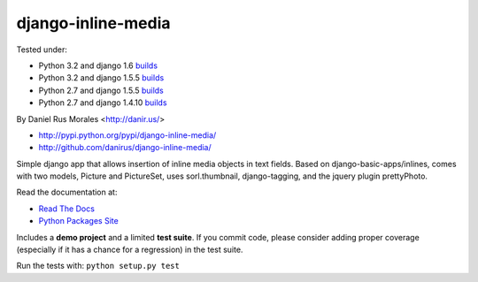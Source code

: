 django-inline-media
===================

|downloads|_ |TravisCI|_

.. |TravisCI| image:: https://secure.travis-ci.org/danirus/django-inline-media.png?branch=master
.. _TravisCI: https://travis-ci.org/danirus/django-inline-media
.. |downloads| image:: https://pypip.in/d/django-inline-media/badge.png
        :target: https://pypi.python.org/pypi/django-inline-media
.. _downloads: https://pypi.python.org/pypi/django-inline-media


Tested under:

* Python 3.2 and django 1.6 `builds <http://buildbot.danir.us/builders/django-inline-media-py32dj16>`_
* Python 3.2 and django 1.5.5 `builds <http://buildbot.danir.us/builders/django-inline-media-py32dj15>`_
* Python 2.7 and django 1.5.5 `builds <http://buildbot.danir.us/builders/django-inline-media-py27dj15>`_
* Python 2.7 and django 1.4.10 `builds <http://buildbot.danir.us/builders/django-inline-media-py27dj14>`_

By Daniel Rus Morales <http://danir.us/>

* http://pypi.python.org/pypi/django-inline-media/
* http://github.com/danirus/django-inline-media/

Simple django app that allows insertion of inline media objects in text fields. Based on django-basic-apps/inlines, comes with two models, Picture and PictureSet, uses sorl.thumbnail, django-tagging, and the jquery plugin prettyPhoto.

Read the documentation at:

* `Read The Docs`_
* `Python Packages Site`_

.. _`Read The Docs`: http://readthedocs.org/docs/django-inline-media/
.. _`Python Packages Site`: http://packages.python.org/django-inline-media/

Includes a **demo project** and a limited **test suite**. If you commit code, please consider adding proper coverage (especially if it has a chance for a regression) in the test suite.

Run the tests with:  ``python setup.py test``
